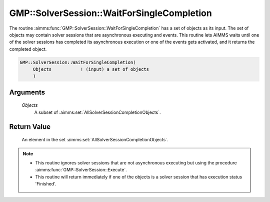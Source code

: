 .. aimms:function:: GMP::SolverSession::WaitForSingleCompletion(Objects)

.. _GMP::SolverSession::WaitForSingleCompletion:

GMP::SolverSession::WaitForSingleCompletion
===========================================

The routine :aimms:func:`GMP::SolverSession::WaitForSingleCompletion` has a set of
objects as its input. The set of objects may contain solver sessions
that are asynchronous executing and events. This routine lets AIMMS
waits until one of the solver sessions has completed its asynchronous
execution or one of the events gets activated, and it returns the
completed object.

.. code-block:: aimms

    GMP::SolverSession::WaitForSingleCompletion(
         Objects           ! (input) a set of objects
         )

Arguments
---------

    *Objects*
        A subset of :aimms:set:`AllSolverSessionCompletionObjects`.

Return Value
------------

    An element in the set :aimms:set:`AllSolverSessionCompletionObjects`.

.. note::

    -  This routine ignores solver sessions that are not asynchronous
       executing but using the procedure :aimms:func:`GMP::SolverSession::Execute`.

    -  This routine will return immediately if one of the objects is a
       solver session that has execution status 'Finished'.

.. seealso::

    - :aimms:func:`GMP::Event::Create`. 
    - :aimms:func:`GMP::Event::Set`. 
    - :aimms:func:`GMP::SolverSession::AsynchronousExecute`. 
    - :aimms:func:`GMP::SolverSession::Execute`. 
    - :aimms:func:`GMP::SolverSession::ExecutionStatus`.
    - :aimms:func:`GMP::SolverSession::Interrupt`. 
    - :aimms:func:`GMP::SolverSession::WaitForCompletion`.
